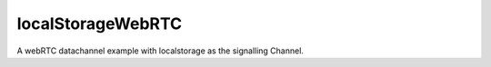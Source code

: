 localStorageWebRTC
==================

A webRTC datachannel example with localstorage as the signalling Channel.
